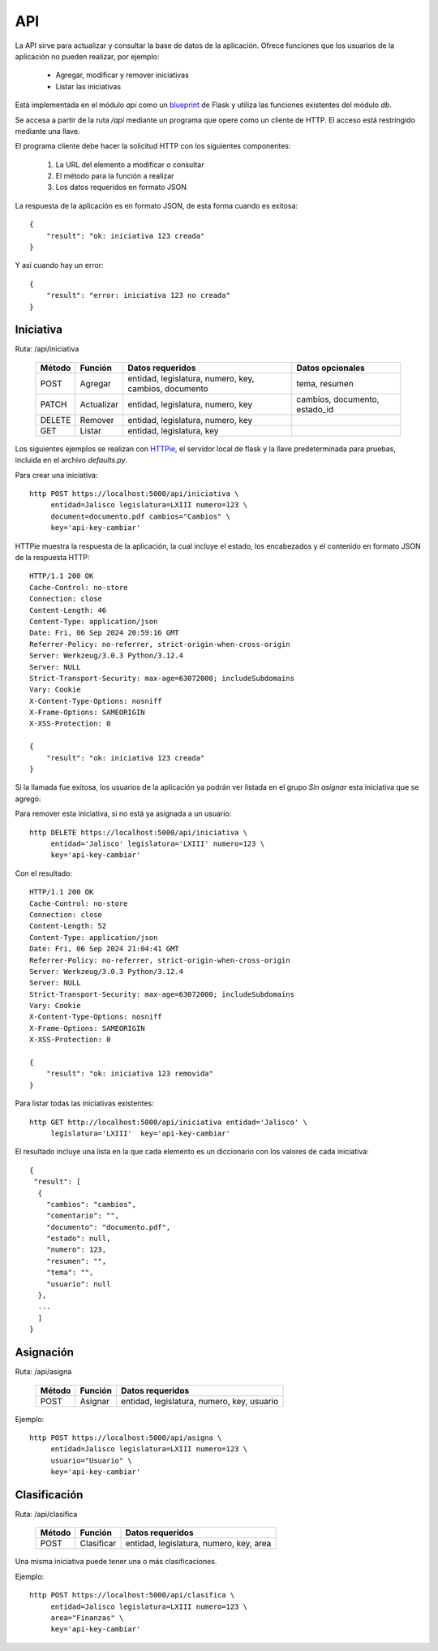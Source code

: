 API
===

La API sirve para actualizar y consultar la base de datos de la
aplicación. Ofrece funciones que los usuarios de la aplicación no pueden
realizar, por ejemplo:

 - Agregar, modificar y remover iniciativas
 - Listar las iniciativas

Está implementada en el módulo `api` como un `blueprint
<https://flask.palletsprojects.com/en/3.0.x/blueprints/>`_ de Flask y
utiliza las funciones existentes del módulo `db`.

Se accesa a partir de la ruta `/api` mediante un programa que opere
como un cliente de HTTP.  El acceso está restringido mediante una
llave.

El programa cliente debe hacer la solicitud HTTP con los siguientes
componentes:

 #. La URL del elemento a modificar o consultar
 #. El método para la función a realizar
 #. Los datos requeridos en formato JSON

La respuesta de la aplicación es en formato JSON, de esta forma cuando
es exitosa::

   {
       "result": "ok: iniciativa 123 creada"
   }

Y así cuando hay un error::

   {
       "result": "error: iniciativa 123 no creada"
   }

Iniciativa
-----------

Ruta: /api/iniciativa

   +-----------+------------------------+----------------------------------+----------------------+
   |  Método   | Función                | Datos requeridos                 | Datos opcionales     |
   +===========+========================+==================================+======================+
   |  POST     | Agregar                | entidad, legislatura, numero,    | tema, resumen        |
   |           |                        | key,                             |                      |
   |           |                        | cambios, documento               |                      |
   +-----------+------------------------+----------------------------------+----------------------+
   |  PATCH    | Actualizar             | entidad, legislatura, numero,    | cambios, documento,  |
   |           |                        | key                              | estado_id            |
   |           |                        |                                  |                      |
   +-----------+------------------------+----------------------------------+----------------------+
   |  DELETE   | Remover                | entidad, legislatura, numero,    |                      |
   |           |                        | key                              |                      |
   |           |                        |                                  |                      |
   +-----------+------------------------+----------------------------------+----------------------+
   |  GET      | Listar                 | entidad, legislatura, key        |                      |
   +-----------+------------------------+----------------------------------+----------------------+


Los siguientes ejemplos se realizan con `HTTPie
<https://httpie.io/>`_, el servidor local de flask y la llave
predeterminada para pruebas, incluida en el archivo `defaults.py`.

Para crear una iniciativa::

  http POST https://localhost:5000/api/iniciativa \
       entidad=Jalisco legislatura=LXIII numero=123 \
       document=documento.pdf cambios="Cambios" \
       key='api-key-cambiar'

HTTPie muestra la respuesta de la aplicación, la cual incluye el
estado, los encabezados y el contenido en formato JSON de la respuesta
HTTP::

  HTTP/1.1 200 OK
  Cache-Control: no-store
  Connection: close
  Content-Length: 46
  Content-Type: application/json
  Date: Fri, 06 Sep 2024 20:59:16 GMT
  Referrer-Policy: no-referrer, strict-origin-when-cross-origin
  Server: Werkzeug/3.0.3 Python/3.12.4
  Server: NULL
  Strict-Transport-Security: max-age=63072000; includeSubdomains
  Vary: Cookie
  X-Content-Type-Options: nosniff
  X-Frame-Options: SAMEORIGIN
  X-XSS-Protection: 0

  {
      "result": "ok: iniciativa 123 creada"
  }

Si la llamada fue exitosa, los usuarios de la aplicación ya podrán ver
listada en el grupo *Sin asignar* esta iniciativa que se agregó:

.. image:: img/iniciativa-123.png

Para remover esta iniciativa, si no está ya asignada a un usuario::

  http DELETE https://localhost:5000/api/iniciativa \
       entidad='Jalisco' legislatura='LXIII' numero=123 \
       key='api-key-cambiar'

Con el resultado::

  HTTP/1.1 200 OK
  Cache-Control: no-store
  Connection: close
  Content-Length: 52
  Content-Type: application/json
  Date: Fri, 06 Sep 2024 21:04:41 GMT
  Referrer-Policy: no-referrer, strict-origin-when-cross-origin
  Server: Werkzeug/3.0.3 Python/3.12.4
  Server: NULL
  Strict-Transport-Security: max-age=63072000; includeSubdomains
  Vary: Cookie
  X-Content-Type-Options: nosniff
  X-Frame-Options: SAMEORIGIN
  X-XSS-Protection: 0

  {
      "result": "ok: iniciativa 123 removida"
  }

Para listar todas las iniciativas existentes::

  http GET http://localhost:5000/api/iniciativa entidad='Jalisco' \
       legislatura='LXIII'  key='api-key-cambiar'


El resultado incluye una lista en la que cada elemento es un
diccionario con los valores de cada iniciativa::


  {
   "result": [
    {
      "cambios": "cambios",
      "comentario": "",
      "documento": "documento.pdf",
      "estado": null,
      "numero": 123,
      "resumen": "",
      "tema": "",
      "usuario": null
    },
    ...
    ]
  }

Asignación
----------

Ruta: /api/asigna

   +-----------+------------------------+----------------------------------+
   |  Método   | Función                | Datos requeridos                 |
   +===========+========================+==================================+
   |  POST     | Asignar                | entidad, legislatura, numero,    |
   |           |                        | key,                             |
   |           |                        | usuario                          |
   +-----------+------------------------+----------------------------------+

Ejemplo::

  http POST https://localhost:5000/api/asigna \
       entidad=Jalisco legislatura=LXIII numero=123 \
       usuario="Usuario" \
       key='api-key-cambiar'


Clasificación
-------------

Ruta: /api/clasifica

   +-----------+------------------------+----------------------------------+
   |  Método   | Función                | Datos requeridos                 |
   +===========+========================+==================================+
   |  POST     | Clasificar             | entidad, legislatura, numero,    |
   |           |                        | key,                             |
   |           |                        | area                             |
   +-----------+------------------------+----------------------------------+

Una misma iniciativa puede tener una o más clasificaciones.

Ejemplo::

  http POST https://localhost:5000/api/clasifica \
       entidad=Jalisco legislatura=LXIII numero=123 \
       area="Finanzas" \
       key='api-key-cambiar'
